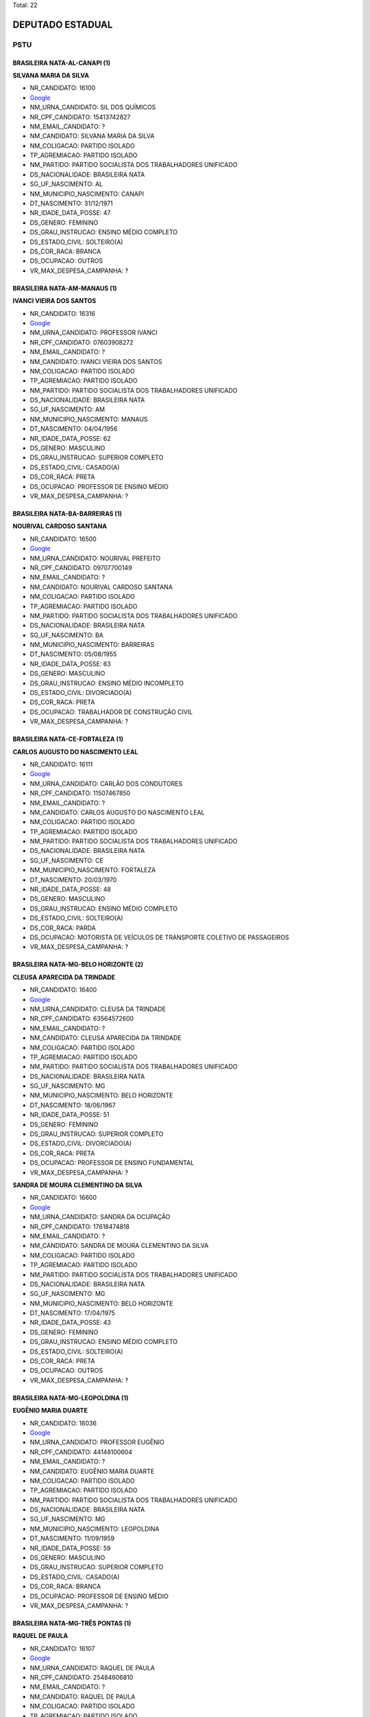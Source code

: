 Total: 22

DEPUTADO ESTADUAL
=================

PSTU
----

BRASILEIRA NATA-AL-CANAPI (1)
.............................

**SILVANA MARIA DA SILVA**

- NR_CANDIDATO: 16100
- `Google <https://www.google.com/search?q=SILVANA+MARIA+DA+SILVA>`_
- NM_URNA_CANDIDATO: SIL DOS QUÍMICOS
- NR_CPF_CANDIDATO: 15413742827
- NM_EMAIL_CANDIDATO: ?
- NM_CANDIDATO: SILVANA MARIA DA SILVA
- NM_COLIGACAO: PARTIDO ISOLADO
- TP_AGREMIACAO: PARTIDO ISOLADO
- NM_PARTIDO: PARTIDO SOCIALISTA DOS TRABALHADORES UNIFICADO
- DS_NACIONALIDADE: BRASILEIRA NATA
- SG_UF_NASCIMENTO: AL
- NM_MUNICIPIO_NASCIMENTO: CANAPI
- DT_NASCIMENTO: 31/12/1971
- NR_IDADE_DATA_POSSE: 47
- DS_GENERO: FEMININO
- DS_GRAU_INSTRUCAO: ENSINO MÉDIO COMPLETO
- DS_ESTADO_CIVIL: SOLTEIRO(A)
- DS_COR_RACA: BRANCA
- DS_OCUPACAO: OUTROS
- VR_MAX_DESPESA_CAMPANHA: ?


BRASILEIRA NATA-AM-MANAUS (1)
.............................

**IVANCI VIEIRA DOS SANTOS**

- NR_CANDIDATO: 16316
- `Google <https://www.google.com/search?q=IVANCI+VIEIRA+DOS+SANTOS>`_
- NM_URNA_CANDIDATO: PROFESSOR IVANCI
- NR_CPF_CANDIDATO: 07603908272
- NM_EMAIL_CANDIDATO: ?
- NM_CANDIDATO: IVANCI VIEIRA DOS SANTOS
- NM_COLIGACAO: PARTIDO ISOLADO
- TP_AGREMIACAO: PARTIDO ISOLADO
- NM_PARTIDO: PARTIDO SOCIALISTA DOS TRABALHADORES UNIFICADO
- DS_NACIONALIDADE: BRASILEIRA NATA
- SG_UF_NASCIMENTO: AM
- NM_MUNICIPIO_NASCIMENTO: MANAUS
- DT_NASCIMENTO: 04/04/1956
- NR_IDADE_DATA_POSSE: 62
- DS_GENERO: MASCULINO
- DS_GRAU_INSTRUCAO: SUPERIOR COMPLETO
- DS_ESTADO_CIVIL: CASADO(A)
- DS_COR_RACA: PRETA
- DS_OCUPACAO: PROFESSOR DE ENSINO MÉDIO
- VR_MAX_DESPESA_CAMPANHA: ?


BRASILEIRA NATA-BA-BARREIRAS (1)
................................

**NOURIVAL CARDOSO SANTANA**

- NR_CANDIDATO: 16500
- `Google <https://www.google.com/search?q=NOURIVAL+CARDOSO+SANTANA>`_
- NM_URNA_CANDIDATO: NOURIVAL PREFEITO
- NR_CPF_CANDIDATO: 09707700149
- NM_EMAIL_CANDIDATO: ?
- NM_CANDIDATO: NOURIVAL CARDOSO SANTANA
- NM_COLIGACAO: PARTIDO ISOLADO
- TP_AGREMIACAO: PARTIDO ISOLADO
- NM_PARTIDO: PARTIDO SOCIALISTA DOS TRABALHADORES UNIFICADO
- DS_NACIONALIDADE: BRASILEIRA NATA
- SG_UF_NASCIMENTO: BA
- NM_MUNICIPIO_NASCIMENTO: BARREIRAS
- DT_NASCIMENTO: 05/08/1955
- NR_IDADE_DATA_POSSE: 63
- DS_GENERO: MASCULINO
- DS_GRAU_INSTRUCAO: ENSINO MÉDIO INCOMPLETO
- DS_ESTADO_CIVIL: DIVORCIADO(A)
- DS_COR_RACA: PRETA
- DS_OCUPACAO: TRABALHADOR DE CONSTRUÇÃO CIVIL
- VR_MAX_DESPESA_CAMPANHA: ?


BRASILEIRA NATA-CE-FORTALEZA (1)
................................

**CARLOS AUGUSTO DO NASCIMENTO LEAL**

- NR_CANDIDATO: 16111
- `Google <https://www.google.com/search?q=CARLOS+AUGUSTO+DO+NASCIMENTO+LEAL>`_
- NM_URNA_CANDIDATO: CARLÃO DOS CONDUTORES
- NR_CPF_CANDIDATO: 11507467850
- NM_EMAIL_CANDIDATO: ?
- NM_CANDIDATO: CARLOS AUGUSTO DO NASCIMENTO LEAL
- NM_COLIGACAO: PARTIDO ISOLADO
- TP_AGREMIACAO: PARTIDO ISOLADO
- NM_PARTIDO: PARTIDO SOCIALISTA DOS TRABALHADORES UNIFICADO
- DS_NACIONALIDADE: BRASILEIRA NATA
- SG_UF_NASCIMENTO: CE
- NM_MUNICIPIO_NASCIMENTO: FORTALEZA
- DT_NASCIMENTO: 20/03/1970
- NR_IDADE_DATA_POSSE: 48
- DS_GENERO: MASCULINO
- DS_GRAU_INSTRUCAO: ENSINO MÉDIO COMPLETO
- DS_ESTADO_CIVIL: SOLTEIRO(A)
- DS_COR_RACA: PARDA
- DS_OCUPACAO: MOTORISTA DE VEÍCULOS DE TRANSPORTE COLETIVO DE PASSAGEIROS
- VR_MAX_DESPESA_CAMPANHA: ?


BRASILEIRA NATA-MG-BELO HORIZONTE (2)
.....................................

**CLEUSA APARECIDA DA TRINDADE**

- NR_CANDIDATO: 16400
- `Google <https://www.google.com/search?q=CLEUSA+APARECIDA+DA+TRINDADE>`_
- NM_URNA_CANDIDATO: CLEUSA DA TRINDADE
- NR_CPF_CANDIDATO: 63564572600
- NM_EMAIL_CANDIDATO: ?
- NM_CANDIDATO: CLEUSA APARECIDA DA TRINDADE
- NM_COLIGACAO: PARTIDO ISOLADO
- TP_AGREMIACAO: PARTIDO ISOLADO
- NM_PARTIDO: PARTIDO SOCIALISTA DOS TRABALHADORES UNIFICADO
- DS_NACIONALIDADE: BRASILEIRA NATA
- SG_UF_NASCIMENTO: MG
- NM_MUNICIPIO_NASCIMENTO: BELO HORIZONTE
- DT_NASCIMENTO: 18/06/1967
- NR_IDADE_DATA_POSSE: 51
- DS_GENERO: FEMININO
- DS_GRAU_INSTRUCAO: SUPERIOR COMPLETO
- DS_ESTADO_CIVIL: DIVORCIADO(A)
- DS_COR_RACA: PRETA
- DS_OCUPACAO: PROFESSOR DE ENSINO FUNDAMENTAL
- VR_MAX_DESPESA_CAMPANHA: ?


**SANDRA DE MOURA CLEMENTINO DA SILVA**

- NR_CANDIDATO: 16600
- `Google <https://www.google.com/search?q=SANDRA+DE+MOURA+CLEMENTINO+DA+SILVA>`_
- NM_URNA_CANDIDATO: SANDRA DA OCUPAÇÃO
- NR_CPF_CANDIDATO: 17618474818
- NM_EMAIL_CANDIDATO: ?
- NM_CANDIDATO: SANDRA DE MOURA CLEMENTINO DA SILVA
- NM_COLIGACAO: PARTIDO ISOLADO
- TP_AGREMIACAO: PARTIDO ISOLADO
- NM_PARTIDO: PARTIDO SOCIALISTA DOS TRABALHADORES UNIFICADO
- DS_NACIONALIDADE: BRASILEIRA NATA
- SG_UF_NASCIMENTO: MG
- NM_MUNICIPIO_NASCIMENTO: BELO HORIZONTE
- DT_NASCIMENTO: 17/04/1975
- NR_IDADE_DATA_POSSE: 43
- DS_GENERO: FEMININO
- DS_GRAU_INSTRUCAO: ENSINO MÉDIO COMPLETO
- DS_ESTADO_CIVIL: SOLTEIRO(A)
- DS_COR_RACA: PRETA
- DS_OCUPACAO: OUTROS
- VR_MAX_DESPESA_CAMPANHA: ?


BRASILEIRA NATA-MG-LEOPOLDINA  (1)
..................................

**EUGÊNIO MARIA DUARTE**

- NR_CANDIDATO: 16036
- `Google <https://www.google.com/search?q=EUGÊNIO+MARIA+DUARTE>`_
- NM_URNA_CANDIDATO: PROFESSOR EUGÊNIO
- NR_CPF_CANDIDATO: 44148100604
- NM_EMAIL_CANDIDATO: ?
- NM_CANDIDATO: EUGÊNIO MARIA DUARTE
- NM_COLIGACAO: PARTIDO ISOLADO
- TP_AGREMIACAO: PARTIDO ISOLADO
- NM_PARTIDO: PARTIDO SOCIALISTA DOS TRABALHADORES UNIFICADO
- DS_NACIONALIDADE: BRASILEIRA NATA
- SG_UF_NASCIMENTO: MG
- NM_MUNICIPIO_NASCIMENTO: LEOPOLDINA 
- DT_NASCIMENTO: 11/09/1959
- NR_IDADE_DATA_POSSE: 59
- DS_GENERO: MASCULINO
- DS_GRAU_INSTRUCAO: SUPERIOR COMPLETO
- DS_ESTADO_CIVIL: CASADO(A)
- DS_COR_RACA: BRANCA
- DS_OCUPACAO: PROFESSOR DE ENSINO MÉDIO
- VR_MAX_DESPESA_CAMPANHA: ?


BRASILEIRA NATA-MG-TRÊS PONTAS (1)
..................................

**RAQUEL DE PAULA**

- NR_CANDIDATO: 16107
- `Google <https://www.google.com/search?q=RAQUEL+DE+PAULA>`_
- NM_URNA_CANDIDATO: RAQUEL DE PAULA
- NR_CPF_CANDIDATO: 25484606810
- NM_EMAIL_CANDIDATO: ?
- NM_CANDIDATO: RAQUEL DE PAULA
- NM_COLIGACAO: PARTIDO ISOLADO
- TP_AGREMIACAO: PARTIDO ISOLADO
- NM_PARTIDO: PARTIDO SOCIALISTA DOS TRABALHADORES UNIFICADO
- DS_NACIONALIDADE: BRASILEIRA NATA
- SG_UF_NASCIMENTO: MG
- NM_MUNICIPIO_NASCIMENTO: TRÊS PONTAS
- DT_NASCIMENTO: 03/12/1973
- NR_IDADE_DATA_POSSE: 45
- DS_GENERO: FEMININO
- DS_GRAU_INSTRUCAO: ENSINO FUNDAMENTAL COMPLETO
- DS_ESTADO_CIVIL: SOLTEIRO(A)
- DS_COR_RACA: PRETA
- DS_OCUPACAO: AGENTE POSTAL
- VR_MAX_DESPESA_CAMPANHA: ?


BRASILEIRA NATA-PE-BELO JARDIM (1)
..................................

**JOSE ADELMO LEITE**

- NR_CANDIDATO: 16116
- `Google <https://www.google.com/search?q=JOSE+ADELMO+LEITE>`_
- NM_URNA_CANDIDATO: ADELMO
- NR_CPF_CANDIDATO: 06147487809
- NM_EMAIL_CANDIDATO: ?
- NM_CANDIDATO: JOSE ADELMO LEITE
- NM_COLIGACAO: PARTIDO ISOLADO
- TP_AGREMIACAO: PARTIDO ISOLADO
- NM_PARTIDO: PARTIDO SOCIALISTA DOS TRABALHADORES UNIFICADO
- DS_NACIONALIDADE: BRASILEIRA NATA
- SG_UF_NASCIMENTO: PE
- NM_MUNICIPIO_NASCIMENTO: BELO JARDIM
- DT_NASCIMENTO: 28/09/1965
- NR_IDADE_DATA_POSSE: 53
- DS_GENERO: MASCULINO
- DS_GRAU_INSTRUCAO: ENSINO MÉDIO COMPLETO
- DS_ESTADO_CIVIL: DIVORCIADO(A)
- DS_COR_RACA: BRANCA
- DS_OCUPACAO: SERVIDOR PÚBLICO MUNICIPAL
- VR_MAX_DESPESA_CAMPANHA: ?


BRASILEIRA NATA-PR-UBIRATÃ (1)
..............................

**NILSON FERREIRA LEITE**

- NR_CANDIDATO: 16200
- `Google <https://www.google.com/search?q=NILSON+FERREIRA+LEITE>`_
- NM_URNA_CANDIDATO: NILSON DO MEIA LUA
- NR_CPF_CANDIDATO: 89966546987
- NM_EMAIL_CANDIDATO: ?
- NM_CANDIDATO: NILSON FERREIRA LEITE
- NM_COLIGACAO: PARTIDO ISOLADO
- TP_AGREMIACAO: PARTIDO ISOLADO
- NM_PARTIDO: PARTIDO SOCIALISTA DOS TRABALHADORES UNIFICADO
- DS_NACIONALIDADE: BRASILEIRA NATA
- SG_UF_NASCIMENTO: PR
- NM_MUNICIPIO_NASCIMENTO: UBIRATÃ
- DT_NASCIMENTO: 10/02/1973
- NR_IDADE_DATA_POSSE: 46
- DS_GENERO: MASCULINO
- DS_GRAU_INSTRUCAO: ENSINO MÉDIO COMPLETO
- DS_ESTADO_CIVIL: DIVORCIADO(A)
- DS_COR_RACA: BRANCA
- DS_OCUPACAO: TRABALHADOR METALÚRGICO E SIDERÚRGICO
- VR_MAX_DESPESA_CAMPANHA: ?


BRASILEIRA NATA-RO-JI-PARANÁ (1)
................................

**MICHELI SOUZA DA SILVA**

- NR_CANDIDATO: 16300
- `Google <https://www.google.com/search?q=MICHELI+SOUZA+DA+SILVA>`_
- NM_URNA_CANDIDATO: PROFESSORA MICHELI
- NR_CPF_CANDIDATO: 33017970833
- NM_EMAIL_CANDIDATO: ?
- NM_CANDIDATO: MICHELI SOUZA DA SILVA
- NM_COLIGACAO: PARTIDO ISOLADO
- TP_AGREMIACAO: PARTIDO ISOLADO
- NM_PARTIDO: PARTIDO SOCIALISTA DOS TRABALHADORES UNIFICADO
- DS_NACIONALIDADE: BRASILEIRA NATA
- SG_UF_NASCIMENTO: RO
- NM_MUNICIPIO_NASCIMENTO: JI-PARANÁ
- DT_NASCIMENTO: 06/01/1983
- NR_IDADE_DATA_POSSE: 36
- DS_GENERO: FEMININO
- DS_GRAU_INSTRUCAO: SUPERIOR COMPLETO
- DS_ESTADO_CIVIL: SOLTEIRO(A)
- DS_COR_RACA: PRETA
- DS_OCUPACAO: PROFESSOR DE ENSINO MÉDIO
- VR_MAX_DESPESA_CAMPANHA: ?


BRASILEIRA NATA-SE-ARACAJU (1)
..............................

**MARIO CÉSAR BARBOSA CONCEIÇÃO**

- NR_CANDIDATO: 16800
- `Google <https://www.google.com/search?q=MARIO+CÉSAR+BARBOSA+CONCEIÇÃO>`_
- NM_URNA_CANDIDATO: BARBOSA
- NR_CPF_CANDIDATO: 07642357885
- NM_EMAIL_CANDIDATO: ?
- NM_CANDIDATO: MARIO CÉSAR BARBOSA CONCEIÇÃO
- NM_COLIGACAO: PARTIDO ISOLADO
- TP_AGREMIACAO: PARTIDO ISOLADO
- NM_PARTIDO: PARTIDO SOCIALISTA DOS TRABALHADORES UNIFICADO
- DS_NACIONALIDADE: BRASILEIRA NATA
- SG_UF_NASCIMENTO: SE
- NM_MUNICIPIO_NASCIMENTO: ARACAJU
- DT_NASCIMENTO: 20/02/1966
- NR_IDADE_DATA_POSSE: 53
- DS_GENERO: MASCULINO
- DS_GRAU_INSTRUCAO: ENSINO MÉDIO COMPLETO
- DS_ESTADO_CIVIL: CASADO(A)
- DS_COR_RACA: PRETA
- DS_OCUPACAO: AGENTE POSTAL
- VR_MAX_DESPESA_CAMPANHA: ?


BRASILEIRA NATA-SP-GÁLIA (1)
............................

**ABEL BARRETO**

- NR_CANDIDATO: 16001
- `Google <https://www.google.com/search?q=ABEL+BARRETO>`_
- NM_URNA_CANDIDATO: ABEL BARRETO
- NR_CPF_CANDIDATO: 07587199810
- NM_EMAIL_CANDIDATO: ?
- NM_CANDIDATO: ABEL BARRETO
- NM_COLIGACAO: PARTIDO ISOLADO
- TP_AGREMIACAO: PARTIDO ISOLADO
- NM_PARTIDO: PARTIDO SOCIALISTA DOS TRABALHADORES UNIFICADO
- DS_NACIONALIDADE: BRASILEIRA NATA
- SG_UF_NASCIMENTO: SP
- NM_MUNICIPIO_NASCIMENTO: GÁLIA
- DT_NASCIMENTO: 12/12/1952
- NR_IDADE_DATA_POSSE: 66
- DS_GENERO: MASCULINO
- DS_GRAU_INSTRUCAO: ENSINO FUNDAMENTAL INCOMPLETO
- DS_ESTADO_CIVIL: CASADO(A)
- DS_COR_RACA: PRETA
- DS_OCUPACAO: TRABALHADOR RURAL
- VR_MAX_DESPESA_CAMPANHA: ?


BRASILEIRA NATA-SP-MOGI DAS CRUZES (2)
......................................

**ELLEN RUIZ**

- NR_CANDIDATO: 16789
- `Google <https://www.google.com/search?q=ELLEN+RUIZ>`_
- NM_URNA_CANDIDATO: ELLEN RUIZ
- NR_CPF_CANDIDATO: 34114139800
- NM_EMAIL_CANDIDATO: ?
- NM_CANDIDATO: ELLEN RUIZ
- NM_COLIGACAO: PARTIDO ISOLADO
- TP_AGREMIACAO: PARTIDO ISOLADO
- NM_PARTIDO: PARTIDO SOCIALISTA DOS TRABALHADORES UNIFICADO
- DS_NACIONALIDADE: BRASILEIRA NATA
- SG_UF_NASCIMENTO: SP
- NM_MUNICIPIO_NASCIMENTO: MOGI DAS CRUZES
- DT_NASCIMENTO: 09/05/1986
- NR_IDADE_DATA_POSSE: 32
- DS_GENERO: FEMININO
- DS_GRAU_INSTRUCAO: SUPERIOR COMPLETO
- DS_ESTADO_CIVIL: SOLTEIRO(A)
- DS_COR_RACA: BRANCA
- DS_OCUPACAO: BANCÁRIO E ECONOMIÁRIO
- VR_MAX_DESPESA_CAMPANHA: ?


**EVELINE GUIMARÃES**

- NR_CANDIDATO: 16234
- `Google <https://www.google.com/search?q=EVELINE+GUIMARÃES>`_
- NM_URNA_CANDIDATO: PROFESSORA EVELINE
- NR_CPF_CANDIDATO: 35063553842
- NM_EMAIL_CANDIDATO: ?
- NM_CANDIDATO: EVELINE GUIMARÃES
- NM_COLIGACAO: PARTIDO ISOLADO
- TP_AGREMIACAO: PARTIDO ISOLADO
- NM_PARTIDO: PARTIDO SOCIALISTA DOS TRABALHADORES UNIFICADO
- DS_NACIONALIDADE: BRASILEIRA NATA
- SG_UF_NASCIMENTO: SP
- NM_MUNICIPIO_NASCIMENTO: MOGI DAS CRUZES
- DT_NASCIMENTO: 29/09/1986
- NR_IDADE_DATA_POSSE: 32
- DS_GENERO: FEMININO
- DS_GRAU_INSTRUCAO: SUPERIOR COMPLETO
- DS_ESTADO_CIVIL: DIVORCIADO(A)
- DS_COR_RACA: BRANCA
- DS_OCUPACAO: PROFESSOR DE ENSINO FUNDAMENTAL
- VR_MAX_DESPESA_CAMPANHA: ?


BRASILEIRA NATA-SP-RECIFE (1)
.............................

**JOSE DE ARIMATEA PAIVA NUNES**

- NR_CANDIDATO: 16026
- `Google <https://www.google.com/search?q=JOSE+DE+ARIMATEA+PAIVA+NUNES>`_
- NM_URNA_CANDIDATO: ARI DA OCUPAÇÃO
- NR_CPF_CANDIDATO: 84792647487
- NM_EMAIL_CANDIDATO: ?
- NM_CANDIDATO: JOSE DE ARIMATEA PAIVA NUNES
- NM_COLIGACAO: PARTIDO ISOLADO
- TP_AGREMIACAO: PARTIDO ISOLADO
- NM_PARTIDO: PARTIDO SOCIALISTA DOS TRABALHADORES UNIFICADO
- DS_NACIONALIDADE: BRASILEIRA NATA
- SG_UF_NASCIMENTO: SP
- NM_MUNICIPIO_NASCIMENTO: RECIFE
- DT_NASCIMENTO: 12/02/1975
- NR_IDADE_DATA_POSSE: 44
- DS_GENERO: MASCULINO
- DS_GRAU_INSTRUCAO: ENSINO MÉDIO COMPLETO
- DS_ESTADO_CIVIL: CASADO(A)
- DS_COR_RACA: PRETA
- DS_OCUPACAO: TRABALHADOR DE FABRICAÇÃO DE PRODUTOS TÊXTEIS (EXCETO ROUPAS)
- VR_MAX_DESPESA_CAMPANHA: ?


BRASILEIRA NATA-SP-SÃO PAULO (6)
................................

**EDINOEL CARVALHO VEIGA**

- NR_CANDIDATO: 16006
- `Google <https://www.google.com/search?q=EDINOEL+CARVALHO+VEIGA>`_
- NM_URNA_CANDIDATO: PROFESSOR EDINOEL
- NR_CPF_CANDIDATO: 08566005805
- NM_EMAIL_CANDIDATO: ?
- NM_CANDIDATO: EDINOEL CARVALHO VEIGA
- NM_COLIGACAO: PARTIDO ISOLADO
- TP_AGREMIACAO: PARTIDO ISOLADO
- NM_PARTIDO: PARTIDO SOCIALISTA DOS TRABALHADORES UNIFICADO
- DS_NACIONALIDADE: BRASILEIRA NATA
- SG_UF_NASCIMENTO: SP
- NM_MUNICIPIO_NASCIMENTO: SÃO PAULO
- DT_NASCIMENTO: 13/05/1967
- NR_IDADE_DATA_POSSE: 51
- DS_GENERO: MASCULINO
- DS_GRAU_INSTRUCAO: SUPERIOR COMPLETO
- DS_ESTADO_CIVIL: DIVORCIADO(A)
- DS_COR_RACA: BRANCA
- DS_OCUPACAO: PROFESSOR DE ENSINO MÉDIO
- VR_MAX_DESPESA_CAMPANHA: ?


**MARISA DOS SANTOS MENDES**

- NR_CANDIDATO: 16016
- `Google <https://www.google.com/search?q=MARISA+DOS+SANTOS+MENDES>`_
- NM_URNA_CANDIDATO: MARISA METROVIÁRIA
- NR_CPF_CANDIDATO: 93457294887
- NM_EMAIL_CANDIDATO: ?
- NM_CANDIDATO: MARISA DOS SANTOS MENDES
- NM_COLIGACAO: PARTIDO ISOLADO
- TP_AGREMIACAO: PARTIDO ISOLADO
- NM_PARTIDO: PARTIDO SOCIALISTA DOS TRABALHADORES UNIFICADO
- DS_NACIONALIDADE: BRASILEIRA NATA
- SG_UF_NASCIMENTO: SP
- NM_MUNICIPIO_NASCIMENTO: SÃO PAULO
- DT_NASCIMENTO: 12/01/1958
- NR_IDADE_DATA_POSSE: 61
- DS_GENERO: FEMININO
- DS_GRAU_INSTRUCAO: ENSINO MÉDIO COMPLETO
- DS_ESTADO_CIVIL: SOLTEIRO(A)
- DS_COR_RACA: BRANCA
- DS_OCUPACAO: FERROVIÁRIO
- VR_MAX_DESPESA_CAMPANHA: ?


**FERNANDO DE SOUZA**

- NR_CANDIDATO: 16461
- `Google <https://www.google.com/search?q=FERNANDO+DE+SOUZA>`_
- NM_URNA_CANDIDATO: PROFESSOR FERNANDO
- NR_CPF_CANDIDATO: 66133459891
- NM_EMAIL_CANDIDATO: ?
- NM_CANDIDATO: FERNANDO DE SOUZA
- NM_COLIGACAO: PARTIDO ISOLADO
- TP_AGREMIACAO: PARTIDO ISOLADO
- NM_PARTIDO: PARTIDO SOCIALISTA DOS TRABALHADORES UNIFICADO
- DS_NACIONALIDADE: BRASILEIRA NATA
- SG_UF_NASCIMENTO: SP
- NM_MUNICIPIO_NASCIMENTO: SÃO PAULO
- DT_NASCIMENTO: 03/09/1953
- NR_IDADE_DATA_POSSE: 65
- DS_GENERO: MASCULINO
- DS_GRAU_INSTRUCAO: SUPERIOR COMPLETO
- DS_ESTADO_CIVIL: CASADO(A)
- DS_COR_RACA: BRANCA
- DS_OCUPACAO: PROFESSOR DE ENSINO FUNDAMENTAL
- VR_MAX_DESPESA_CAMPANHA: ?


**LEANDRO JOSÉ DE SOUZA DUQUE**

- NR_CANDIDATO: 16235
- `Google <https://www.google.com/search?q=LEANDRO+JOSÉ+DE+SOUZA+DUQUE>`_
- NM_URNA_CANDIDATO: PROFESSOR LEANDRO
- NR_CPF_CANDIDATO: 34665458898
- NM_EMAIL_CANDIDATO: ?
- NM_CANDIDATO: LEANDRO JOSÉ DE SOUZA DUQUE
- NM_COLIGACAO: PARTIDO ISOLADO
- TP_AGREMIACAO: PARTIDO ISOLADO
- NM_PARTIDO: PARTIDO SOCIALISTA DOS TRABALHADORES UNIFICADO
- DS_NACIONALIDADE: BRASILEIRA NATA
- SG_UF_NASCIMENTO: SP
- NM_MUNICIPIO_NASCIMENTO: SÃO PAULO
- DT_NASCIMENTO: 31/07/1987
- NR_IDADE_DATA_POSSE: 31
- DS_GENERO: MASCULINO
- DS_GRAU_INSTRUCAO: SUPERIOR COMPLETO
- DS_ESTADO_CIVIL: SOLTEIRO(A)
- DS_COR_RACA: PRETA
- DS_OCUPACAO: PROFESSOR DE ENSINO MÉDIO
- VR_MAX_DESPESA_CAMPANHA: ?


**GABRIELA GUERRERO ARIONE**

- NR_CANDIDATO: 16123
- `Google <https://www.google.com/search?q=GABRIELA+GUERRERO+ARIONE>`_
- NM_URNA_CANDIDATO: PROFESSORA GABRIELA
- NR_CPF_CANDIDATO: 36410319827
- NM_EMAIL_CANDIDATO: ?
- NM_CANDIDATO: GABRIELA GUERRERO ARIONE
- NM_COLIGACAO: PARTIDO ISOLADO
- TP_AGREMIACAO: PARTIDO ISOLADO
- NM_PARTIDO: PARTIDO SOCIALISTA DOS TRABALHADORES UNIFICADO
- DS_NACIONALIDADE: BRASILEIRA NATA
- SG_UF_NASCIMENTO: SP
- NM_MUNICIPIO_NASCIMENTO: SÃO PAULO
- DT_NASCIMENTO: 21/11/1987
- NR_IDADE_DATA_POSSE: 31
- DS_GENERO: FEMININO
- DS_GRAU_INSTRUCAO: SUPERIOR COMPLETO
- DS_ESTADO_CIVIL: DIVORCIADO(A)
- DS_COR_RACA: BRANCA
- DS_OCUPACAO: PROFESSOR DE ENSINO FUNDAMENTAL
- VR_MAX_DESPESA_CAMPANHA: ?


**ANDRESSA CHAVES DA SILVA**

- NR_CANDIDATO: 16002
- `Google <https://www.google.com/search?q=ANDRESSA+CHAVES+DA+SILVA>`_
- NM_URNA_CANDIDATO: ANDRESSA DOS AMBULANTES
- NR_CPF_CANDIDATO: 34413983866
- NM_EMAIL_CANDIDATO: ?
- NM_CANDIDATO: ANDRESSA CHAVES DA SILVA
- NM_COLIGACAO: PARTIDO ISOLADO
- TP_AGREMIACAO: PARTIDO ISOLADO
- NM_PARTIDO: PARTIDO SOCIALISTA DOS TRABALHADORES UNIFICADO
- DS_NACIONALIDADE: BRASILEIRA NATA
- SG_UF_NASCIMENTO: SP
- NM_MUNICIPIO_NASCIMENTO: SÃO PAULO
- DT_NASCIMENTO: 13/02/1986
- NR_IDADE_DATA_POSSE: 33
- DS_GENERO: FEMININO
- DS_GRAU_INSTRUCAO: ENSINO FUNDAMENTAL INCOMPLETO
- DS_ESTADO_CIVIL: DIVORCIADO(A)
- DS_COR_RACA: PRETA
- DS_OCUPACAO: OUTROS
- VR_MAX_DESPESA_CAMPANHA: ?

